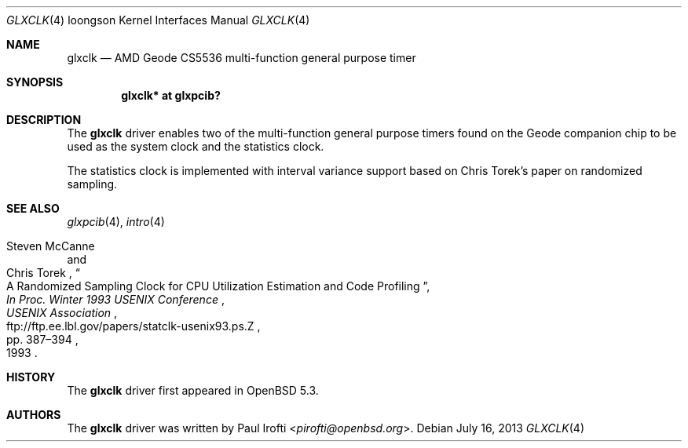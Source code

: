 .\"	$OpenBSD: glxclk.4,v 1.5 2013/07/16 16:05:49 schwarze Exp $
.\"
.\" Copyright (c) 2013 Paul Irofti.
.\"
.\" Permission to use, copy, modify, and distribute this software for any
.\" purpose with or without fee is hereby granted, provided that the above
.\" copyright notice and this permission notice appear in all copies.
.\"
.\" THE SOFTWARE IS PROVIDED "AS IS" AND THE AUTHOR DISCLAIMS ALL WARRANTIES
.\" WITH REGARD TO THIS SOFTWARE INCLUDING ALL IMPLIED WARRANTIES OF
.\" MERCHANTABILITY AND FITNESS. IN NO EVENT SHALL THE AUTHOR BE LIABLE FOR
.\" ANY SPECIAL, DIRECT, INDIRECT, OR CONSEQUENTIAL DAMAGES OR ANY DAMAGES
.\" WHATSOEVER RESULTING FROM LOSS OF USE, DATA OR PROFITS, WHETHER IN AN
.\" ACTION OF CONTRACT, NEGLIGENCE OR OTHER TORTIOUS ACTION, ARISING OUT OF
.\" OR IN CONNECTION WITH THE USE OR PERFORMANCE OF THIS SOFTWARE.
.\"
.Dd $Mdocdate: July 16 2013 $
.Dt GLXCLK 4 loongson
.Os
.Sh NAME
.Nm glxclk
.Nd AMD Geode CS5536 multi-function general purpose timer
.Sh SYNOPSIS
.Cd "glxclk* at glxpcib?"
.Sh DESCRIPTION
The
.Nm
driver enables two of the multi-function general purpose timers found on the
Geode companion chip to be used as the system clock and the statistics clock.
.Pp
The statistics clock is implemented with interval variance support based on
Chris Torek's paper on randomized sampling.
.Sh SEE ALSO
.Xr glxpcib 4 ,
.Xr intro 4
.Rs
.%A Steven McCanne
.%A Chris Torek
.%T "A Randomized Sampling Clock for CPU Utilization Estimation and Code Profiling"
.%B "In Proc. Winter 1993 USENIX Conference"
.%D 1993
.%P pp. 387\(en394
.%I USENIX Association
.%U ftp://ftp.ee.lbl.gov/papers/statclk-usenix93.ps.Z
.Re
.Sh HISTORY
The
.Nm
driver first appeared in
.Ox 5.3 .
.Sh AUTHORS
.An -nosplit
The
.Nm
driver was written by
.An Paul Irofti Aq Mt pirofti@openbsd.org .
